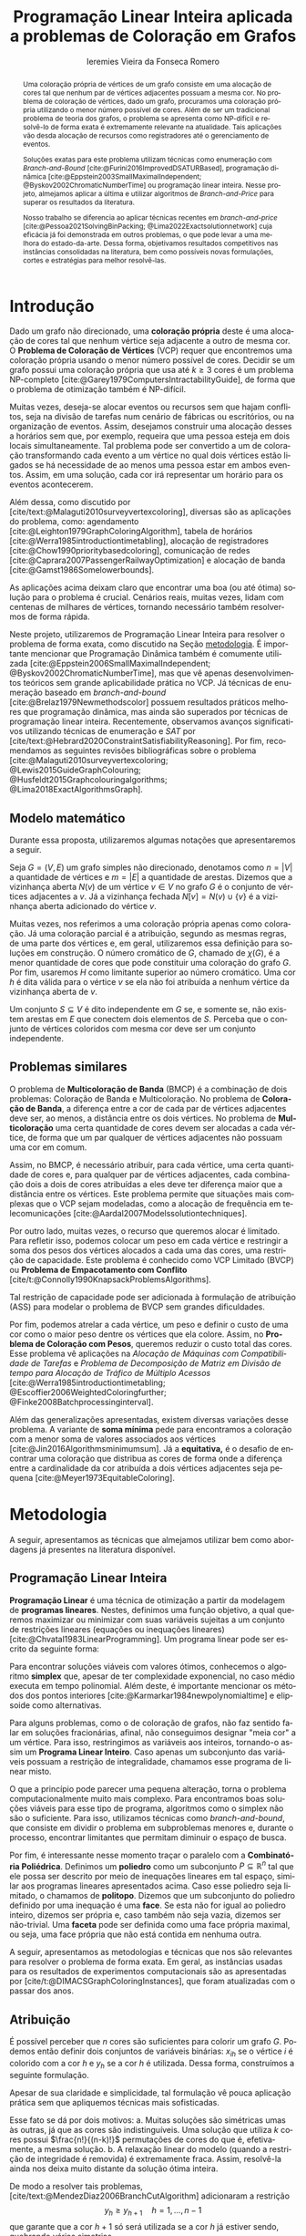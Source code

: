 #+Title: Programação Linear Inteira aplicada a problemas de Coloração em Grafos
#+Author: Ieremies Vieira da Fonseca Romero
#+options: toc:nil date:nil
#+language: pt-br
#+EXCLUDE_TAGS: noexport
#+latex_header: \usepackage{setspace}
#+latex_header: \doublespacing
#+latex_header: \newtheorem{prep}{Preposição}[section]
#+latex_header: \usepackage[a4paper, total={6in, 8in}]{geometry}
#+latex_header: \usepackage[backend=biber,ittitles,justify,indent,sccite,giveninits,date=year]{biblatex}
#+latex_header: \renewbibmacro{in:}{\ifentrytype{article}{}{\printtext{\bibstring{in}\intitlepunct}}}

# Resumo: máximo de 20 linhas
#+begin_abstract
Uma coloração própria de vértices de um grafo consiste em uma alocação de cores tal que nenhum par de vértices adjacentes possuam a mesma cor.
No problema de coloração de vértices, dado um grafo, procuramos uma coloração própria utilizando o menor número possível de cores.
Além de ser um tradicional problema de teoria dos grafos, o problema se apresenta como NP-difícil e resolvê-lo de forma exata é extremamente relevante na atualidade.
Tais aplicações vão desda alocação de recursos como registradores até o gerenciamento de eventos.

Soluções exatas para este problema utilizam técnicas como enumeração com /Branch-and-Bound/ [cite:@Furini2016ImprovedDSATURBased], programação dinâmica [cite:@Eppstein2003SmallMaximalIndependent; @Byskov2002ChromaticNumberTime] ou programação linear inteira.
Nesse projeto, almejamos aplicar a última e utilizar algoritmos de /Branch-and-Price/ para superar os resultados da literatura.

Nosso trabalho se diferencia ao aplicar técnicas recentes em /branch-and-price/ [cite:@Pessoa2021SolvingBinPacking; @Lima2022Exactsolutionnetwork] cuja eficácia já foi demonstrada em outros problemas, o que pode levar a uma melhora do estado-da-arte.
Dessa forma, objetivamos resultados competitivos nas instâncias consolidadas na literatura, bem como possíveis novas formulações, cortes e estratégias para melhor resolvê-las.
#+end_abstract

# TODO talvez algo sobre bounds?

* Introdução
Dado um grafo não direcionado, uma *coloração própria* deste é uma alocação de cores tal que nenhum vértice seja adjacente a outro de mesma cor.
O *Problema de Coloração de Vértices* (VCP) requer que encontremos uma coloração própria usando o menor número possível de cores.
Decidir se um grafo possui uma coloração própria que usa até $k \geq 3$ cores é um problema NP-completo [cite:@Garey1979ComputersIntractabilityGuide], de forma que o problema de otimização também é NP-difícil.

Muitas vezes, deseja-se alocar eventos ou recursos sem que hajam conflitos, seja na divisão de tarefas num cenário de fábricas ou escritórios, ou na organização de eventos.
Assim, desejamos construir uma alocação desses a horários sem que, por exemplo, requeira que uma pessoa esteja em dois locais simultaneamente.
Tal problema pode ser convertido a um de coloração transformando cada evento a um vértice no qual dois vértices estão ligados se há necessidade de ao menos uma pessoa estar em ambos eventos.
Assim, em uma solução, cada cor irá representar um horário para os eventos acontecerem.

Além dessa, como discutido por [cite/text:@Malaguti2010surveyvertexcoloring], diversas são as aplicações do problema, como: agendamento [cite:@Leighton1979GraphColoringAlgorithm], tabela de horários [cite:@Werra1985introductiontimetabling], alocação de registradores [cite:@Chow1990prioritybasedcoloring], comunicação de redes [cite:@Caprara2007PassengerRailwayOptimization] e alocação de banda [cite:@Gamst1986Somelowerbounds].

As aplicações acima deixam claro que encontrar uma boa (ou até ótima) solução para o problema é crucial.
Cenários reais, muitas vezes, lidam com centenas de milhares de vértices, tornando necessário também resolvermos de forma rápida.

Neste projeto, utilizaremos de Programação Linear Inteira para resolver o problema de forma exata, como discutido na Seção [[metodologia]].
É importante mencionar que Programação Dinâmica também é comumente utilizada [cite:@Eppstein2006SmallMaximalIndependent; @Byskov2002ChromaticNumberTime], mas que vê apenas desenvolvimentos teóricos sem grande aplicabilidade prática no VCP.
Já técnicas de enumeração baseado em /branch-and-bound/ [cite:@Brelaz1979Newmethodscolor] possuem resultados práticos melhores que programação dinâmica, mas ainda são superados por técnicas de programação linear inteira.
Recentemente, observamos avanços significativos utilizando técnicas de enumeração e /SAT/ por [cite/text:@Hebrard2020ConstraintSatisfiabilityReasoning].
Por fim, recomendamos as seguintes revisões bibliográficas sobre o problema  [cite:@Malaguti2010surveyvertexcoloring; @Lewis2015GuideGraphColouring; @Husfeldt2015Graphcolouringalgorithms; @Lima2018ExactAlgorithmsGraph].

** Modelo matemático
Durante essa proposta, utilizaremos algumas notações que apresentaremos a seguir.

Seja $G = (V,E)$ um grafo simples não direcionado, denotamos como $n = |V|$ a quantidade de vértices e $m = |E|$ a quantidade de arestas.
Dizemos que a vizinhança aberta $N(v)$ de um vértice\nbsp$v \in V$ no grafo $G$ é o conjunto de vértices adjacentes a $v$.
Já a vizinhança fechada $N[v] = N(v) \cup \{v\}$ é a vizinhança aberta adicionado do vértice $v$.

Muitas vezes, nos referimos a uma coloração própria apenas como coloração.
Já uma coloração parcial é a atribuição, segundo as mesmas regras, de uma parte dos vértices e, em geral, utilizaremos essa definição para soluções em construção.
O número cromático de\nbsp$G$, chamado de $\chi(G)$, é a menor quantidade de cores que pode constituir uma coloração do grafo $G$.
Por fim, usaremos $H$ como limitante superior ao número cromático.
Uma cor $h$ é dita válida para o vértice $v$ se ela não foi atribuída a nenhum vértice da vizinhança aberta de $v$.

Um conjunto $S \subseteq V$ é dito independente em $G$ se, e somente se, não existem arestas em $E$ que conectem dois elementos de $S$.
Perceba que o conjunto de vértices coloridos com mesma cor deve ser um conjunto independente.

** Problemas similares
O problema de *Multicoloração de Banda* (BMCP) é a combinação de dois problemas: Coloração de Banda e Multicoloração.
No problema de *Coloração de Banda*, a diferença entre a cor de cada par de vértices adjacentes deve ser, ao menos, a distância entre os dois vértices.
No problema de *Multicoloração* uma certa quantidade de cores devem ser alocadas a cada vértice, de forma que um par qualquer de vértices adjacentes não possuam uma cor em comum.

Assim, no BMCP, é necessário atribuir, para cada vértice, uma certa quantidade de cores e, para qualquer par de vértices adjacentes, cada combinação dois a dois de cores atribuídas a eles deve ter diferença maior que a distância entre os vértices.
Este problema permite que situações mais complexas que o VCP sejam modeladas, como a alocação de frequência em telecomunicações [cite:@Aardal2007Modelssolutiontechniques].

Por outro lado, muitas vezes, o recurso que queremos alocar é limitado.
Para refletir isso, podemos colocar um peso em cada vértice e restringir a soma dos pesos dos vértices alocados a cada uma das cores, uma restrição de capacidade.
Este problema é conhecido como VCP Limitado (BVCP) ou *Problema de Empacotamento com Conflito* [cite/t:@Connolly1990KnapsackProblemsAlgorithms].

Tal restrição de capacidade pode ser adicionada à formulação de atribuição (ASS) para modelar o problema de BVCP sem grandes dificuldades.

Por fim, podemos atrelar a cada vértice, um peso e definir o custo de uma cor como o maior peso dentre os vértices que ela colore.
Assim, no *Problema de Coloração com Pesos*, queremos reduzir o custo total das cores.
Esse problema vê aplicações na /Alocação de Máquinas com Compatibilidade de Tarefas/ e /Problema de Decomposição de Matriz em Divisão de tempo para Alocação de Tráfico de Múltiplo Acessos/ [cite:@Werra1985introductiontimetabling; @Escoffier2006WeightedColoringfurther; @Finke2008Batchprocessinginterval].

Além das generalizações apresentadas, existem diversas variações desse problema.
A variante de *soma mínima* pede para encontramos a coloração com a menor soma de valores associados aos vértices [cite:@Jin2016Algorithmsminimumsum].
Já a *equitativa,* é o desafio de encontrar uma coloração que distribua as cores de forma onde a diferença entre a cardinalidade da cor atribuída a dois vértices adjacentes seja pequena [cite:@Meyer1973EquitableColoring].

* Metodologia
<<metodologia>>
A seguir, apresentamos as técnicas que almejamos utilizar bem como abordagens já presentes na literatura disponível.

** Programação Linear Inteira
*Programação Linear* é uma técnica de otimização a partir da modelagem de *programas lineares*.
Nestes, definimos uma função objetivo, a qual queremos maximizar ou minimizar com suas variáveis sujeitas a um conjunto de restrições lineares (equações ou inequações lineares) [cite:@Chvatal1983LinearProgramming]. Um programa linear pode ser escrito da seguinte forma:
\begin{alignat*}{4}
& \omit\rlap{minimize \quad \quad $\displaystyle cx$} \\
& \mbox{sujeito a}&& \quad & Ax & \geq b  & \quad &  \\
&                 &&       & x               & \in \mathbb{R}_+ &      &
\end{alignat*}

Para encontrar soluções viáveis com valores ótimos, conhecemos o algoritmo *simplex* que, apesar de ter complexidade exponencial, no caso médio executa em tempo polinomial\nbsp[cite:@Borgwardt1986SimplexMethodAlgorithms].
Além deste, é importante mencionar os métodos dos pontos interiores [cite:@Karmarkar1984newpolynomialtime] e elipsoide\nbsp[cite:@Bland1981FeatureArticleTheEllipsoid] como alternativas.

# Programação Linear Inteira
Para alguns problemas, como o de coloração de grafos, não faz sentido falar em soluções fracionárias, afinal, não conseguimos designar "meia cor" a um vértice.
Para isso, restringimos as variáveis aos inteiros, tornando-o assim um *Programa Linear Inteiro*. Caso apenas um subconjunto das variáveis possuam a restrição de integralidade, chamamos esse programa de linear misto.

O que a princípio pode parecer uma pequena alteração, torna o problema computacionalmente muito mais complexo.
Para encontramos boas soluções viáveis para esse tipo de programa, algoritmos como o simplex não são o suficiente.
Para isso, utilizamos técnicas como /branch-and-bound/, que consiste em dividir o problema em subproblemas menores e, durante o processo, encontrar limitantes que permitam diminuir o espaço de busca.

Por fim, é interessante nesse momento traçar o paralelo com a *Combinatória Poliédrica*.
Definimos um *poliedro* como um subconjunto $P \subseteq \mathbb{R}^n$ tal que ele possa ser descrito por meio de inequações lineares em tal espaço, similar aos programas lineares apresentados acima.
Caso esse poliedro seja limitado, o chamamos de *politopo*.
Dizemos que um subconjunto do poliedro definido por uma inequação é uma *face*.
Se esta não for igual ao poliedro inteiro, dizemos ser própria e, caso também não seja vazia, dizemos ser não-trivial.
Uma *faceta* pode ser definida como uma face própria maximal, ou seja, uma face própria que não está contida em nenhuma outra.

A seguir, apresentamos as metodologias e técnicas que nos são relevantes para resolver o problema de forma exata.
Em geral, as instâncias usadas para os resultados de experimentos computacionais são as apresentadas por [cite/t:@DIMACSGraphColoringInstances], que foram atualizadas com o passar dos anos.

** Atribuição
É possível perceber que $n$ cores são suficientes para colorir um grafo $G$. Podemos então definir dois conjuntos de variáveis binárias: $x_{ih}$ se o vértice $i$ é colorido com a cor $h$ e $y_h$ se a cor $h$ é utilizada. Dessa forma, construímos a seguinte formulação.

\begin{alignat*}{4}
\label{ass}
\mathrm{(ASS)} \quad & \omit\rlap{minimize  $\displaystyle \sum_{i=1}^n y_h$} \\
& \mbox{sujeito a}&& \quad & \sum_{h=1}^n x_{ih}&= 1        & \quad & i \in V \\
&                 &&   & x_{ih} + x_{jh}    & \leq y_h &   & (i,j) \in E, h=1,\dots,n \\
&                 &&   & x_{ih}    & \in \{0,1\} &   & (i,j) \in E, h=1,\dots,n\\
&                 &&   & y_i       & \in \{0,1\} &   & i \in V
\end{alignat*}
Apesar de sua claridade e simplicidade, tal formulação vê pouca aplicação prática sem que apliquemos técnicas mais sofisticadas.
# TODO que técnicas?

Esse fato se dá por dois motivos:
a. Muitas soluções são simétricas umas às outras, já que as cores são indistinguíveis. Uma solução que utiliza $k$ cores possui $\frac{n!}{(n-k)!}$ permutações de cores do que é, efetivamente, a mesma solução.
b. A relaxação linear do modelo (quando a restrição de integridade é removida) é extremamente fraca. Assim, resolvê-la ainda nos deixa muito distante da solução ótima inteira.

De modo a resolver tais problemas, [cite/text:@MendezDiaz2006BranchCutAlgorithm] adicionaram a restrição
\[ y_h \geq y_{h+1} \quad h = 1, \dots, n-1 \]
que garante que a cor $h+1$ só será utilizada se a cor $h$ já estiver sendo, quebrando várias simetrias.

# TODO Quais famílias de desigualdades?
Eles também acrescentaram diversas famílias de desigualdades válidas ao politopo do novo modelo que são adicionadas ao algoritmo de /branch-and-cut/ para fortalecer a relaxação linear além de implementar a estratégia de ramificação proposta por [cite/text:@Brelaz1979Newmethodscolor] com resultados computacionais satisfatórios.

Um algoritmo de /branch-and-cut/ consiste em, durante a árvore de /branch-and-bound/, adicionar desigualdades e cortes válidos para diminuir o espaço de busca.
Um corte válido é uma inequação que não elimina nenhuma solução inteira viável do modelo.

Já [cite/text:@MendezDiaz2008CuttingPlaneAlgorithm] apresentam mais duas variações da formulação ASS: uma onde a quantidade de vértices cuja cor $h+1$ é atribuída não pode ser maior que a quantidade atribuída a cor $h$ e outro onde conjuntos independentes são ordenados pelo menor índice e apenas a cor $h$ pode ser atribuída ao $h-\text{ésimo}$ conjunto.

** Representantes
[cite/text:@Campelo2004CliquesHolesVertex] propuseram uma formulação baseada em representantes, em que cada cor é representada por um vértice.
Para tal, utilizam a variável binária $x_{vu}$, para todo $u, v \in V$ não adjacentes, a fim de representar se o vértice $v$ é representante da cor de\nbsp$u$ e $x_{vv}$ se $v$ é o próprio representante de sua cor.
Seja $\bar{N}(v)$ o conjunto de vértices não adjacentes de $v$, esta formulação pode ser escrita como
\begin{alignat*}{4}
\mathrm{(REP)} \quad & \omit\rlap{minimize  $\displaystyle \sum_{v \in V} x_{vv}$} \\
& \mbox{sujeito a}&& \quad & \sum_{u \in \bar{N}(v) \cup \{v\}} x_{uv}&= 1        & \quad & v \in V \\
&                 &&   & x_{vu} + x_{vw}    & \leq x_{vv} &   & v \in V, \forall e = (u,w) \in G[\bar{N}(v)] \\
&                 &&   & x_{vu}       & \in \{0,1\} &   & \forall \text{ $u$ e $v$ não adjacentes ou $v = u$}
\end{alignat*}
O primeiro conjunto de restrições garante que todo vértice terá exatamente um representante enquanto o segundo garante que dois vértices adjacentes terão representantes diferentes.

# TODO quais restrições?
Como [cite/text:@Campelo2008AsymmetricRepresentativesFormulation] discutem, existem diversas soluções simétricas para tal modelo que apenas distinguem no representante das cores sem alterar efetivamente a solução.
Eles propõem acrescentar uma ordenação para que apenas o menor vértice possa ser o representante, porém esta versão possui um número exponencial de variáveis e, portanto, requer técnicas como /branch-and-price/, abordada mais afundo na Seção [[conjuntos_independentes]].
Os autores também apresentam diversas restrições válidas a fim de reforçar o modelo.

Experimentos computacionais foram feitos por [cite/text:@Jabrayilov2018NewIntegerLinear] mostrando a capacidade deste modelo de competir com as demais formulações.

** Conjuntos independentes
<<conjuntos_independentes>>
Proposto por [cite/text:@Mehrotra1996ColumnGenerationApproach], outra forma de entender o problema é imaginá-lo como um *problema de cobertura de conjuntos* (SC) onde os conjuntos disponíveis são os conjuntos independentes dos vértices.
Nesta classe de problemas, desejamos escolher o menor número de conjuntos tais que todos os elementos apareçam ao menos uma vez em cada um deles.

Assim, seja $S$ a família de conjuntos impendentes do grafo $G$, a variável binária $x_s$ representa se o conjunto $s \in S$ está sendo usado ou não na solução.
Nossa formulação então se dá por:
\begin{alignat}{4}
\mathrm{(SC)} \quad & \omit\rlap{minimize  $\displaystyle \sum_{s \in S} x_s$} \nonumber \\
& \mbox{sujeito a}&& \quad & \sum_{s \in S: i \in s} x_{s}&\geq 1 & \quad & i \in V \label{rest9} \\
&                 &&   & x_s       & \in \{0,1\} &    & s \in S \nonumber
\end{alignat}
O primeiro conjunto de restrições garante que todos os vértices de $V$ estão contidos em algum conjunto independente escolhido.
Apesar de poucas restrições, essa formulação sofre de ter um número exponencial de variáveis, o que a torna impraticável de implementá-la em resolvedores convencionais como /Gurobi/.

# TODO será que ele quer uma descrição mais formal de branch-and-price?
Por tal motivo, [cite/text:@Mehrotra1996ColumnGenerationApproach] propuseram um algoritmo de /branch-and-price/ baseado nesta modelagem.
Essa abordagem permite lidar com um número exponencial de variáveis, já que iniciamos com um subconjunto destas e adicionamos as necessárias conforme as iterações.

Neste algoritmo, a decisão de qual variável será adicionada é feita pelo subproblema de geração de coluna caracteriza um *Problema de Conjunto Independente de Peso Máximo*:
\begin{alignat*}{4}
& \omit\rlap{maximize  $\displaystyle \sum_{i \in V} \pi_i z_i$} \\
& \mbox{sujeito a}&& \quad & z_i + z_j &\leq 1 & \quad & (i,j) \in E \\
&                 &&   & z_i       & \in \{0,1\} &    & i \in V
\end{alignat*}
onde $z_i$ é uma variável binária que indica se o vértice $i$ está incluso no conjunto independente e $\pi_i$ é o valor ótimo da variável dual associado à restrição eqref:rest9.
Tal problema pode ser resolvido de forma heurística para encontrar a coluna de custo reduzido com valor negativo ou por técnicas como a proposta por [cite/text:@Held2012Maximumweightstable].
Em caso de soluções fracionárias, [cite/text:@Mehrotra1996ColumnGenerationApproach] sugerem uma estratégia que garante que os subproblemas continuam a ser de coloração de vértices e apenas requer que o grafo original seja alterado.
# TODO que estratégia?

Além disso, [cite/text:@Malaguti2011ExactApproachVertex] propõem meta-heurísticas para inicialização e geração de colunas bem como novos esquemas de ramificação.
# TODO quais são tais meta-heurísticas e esquemas de ramificação

Similar a este último modelo, [cite/text:@Hansen2009Setcoveringpacking] propuseram a formulação chamada de *Empacotamento de conjunto* (SP)
\begin{alignat*}{4}
\mathrm{(SP)} \quad & \omit\rlap{minimize  $\displaystyle \sum_{s \in \Omega} (|s| - 1)x_s$} \\
& \mbox{sujeito a}&& \quad & \sum_{s \in \Omega: i \in s} x_{s}&\leq 1 & \quad & i \in V \\
&                 &&   & y_s       & \in \{0,1\} &    & s \in \Omega
\end{alignat*}
em que $\Omega$ é a família de conjuntos independentes com mais de um elemento.
Para essa formulação, seja $z$ o valor da solução, a quantidade de cores usadas é igual $k = n - z$.
Além disso, [cite/text:@Hansen2009Setcoveringpacking] demonstram a equivalência das formulações de SC e SP, bem como apresentam diversas famílias de inequalidades válidas que definem facetas.
# TODO quais essas famílias?

Os autores também apresentam resultados computacionais que não demonstram superioridade entre o trabalho deles em relação à [cite/text:@Mehrotra1996ColumnGenerationApproach] bem como técnicas de pré-processamento e um algoritmo de planos-de-corte.
Um algoritmo de *planos-de-corte* é aquele que parte de um modelo relaxado, resolve-se e iterativamente acrescenta-se inequações válidas, chamadas de planos-de-corte, para eliminar tal solução.
Repetimos o processo até encontrar uma solução para o problema original.

Já [cite/text:@Morrison2014WideBranchingStrategy] apresentam outra forma de realizar a ramificação do processo de /branch-and-bound/.
Tradicionalmente, esta é feita dividindo apenas em dois subproblemas, mas os autores propõem uma abrangente quantidade de subproblemas a cada ramificação com intuito de impedir que cheguemos a subgrafos onde o problema de precificação é mais difícil.
Mais uma vez, resultados computacionais provam que a ideia é competitiva com as anteriores.

Recentemente, [cite/text:@Morrison2016SolvingPricingProblem] propuseram uma estratégia utilizando diagramas de decisão para agilizar a resolução do problema de precificação que, segundo seus experimentos, possui bons resultados práticos bem como fornece limites inferiores durante o processo.

** Ordenação parcial hibrida
Apresentado inicialmente por [cite/text:@Jabrayilov2018NewIntegerLinear], essa formulação utiliza um misto do modelo de atribuição e a ordenação parcial.
Para isto, definimos uma ordenação parcial da união do conjunto de vértices e do conjunto ordenado de cores $(1, \dots, H)$ e, portanto, determinamos a ordem relativa de cada vértice com respeito a cada cor.
Dizemos que o vértice $v$ é colorido com a cor $h$ se $h-1 \succ v$ e $h \nsucc v$ (no caso de $h=1$, se $h \nsucc v$).

Além disso, nesse modelo, é escolhido um vértice arbitrário $q$ e $H$ é um limitante superior do número cromático.
A formulação segue:
\begin{alignat*}
\mathrm { (POPH) } \quad & \omit\rlap{minimize  $\displaystyle 1+\sum_{1 \leq h \leq H} g_{h, q}$} \\
& \mbox { sujeito a } && \quad & g_{H, v} &=0          & \quad & \forall v \in V \\
&                     &&   & x_{v, 1} &=1-g_{1, v} & \quad & \forall v \in V \\
&                     &&   & x_{v, h} &=g_{h-1, v}-g_{h, v} & \quad & \forall v \in V, h=2, \ldots, H \\
&                     &&   & x_{u, 1}+x_{v, 1} &\leq g_{1, q} & \quad & \forall u v \in E \\
&                     &&   & x_{u, h}+x_{v, h} &\leq g_{h-1, q} & \quad & \forall u v \in E, h=2, \ldots, H \\
&                     &&   & g_{h, q}-g_{h, v} &\geq 0 & \quad & \forall v \in V, h=1, \ldots, H \\
&                     &&   & g_{h+1, q}-g_{h, v} &\geq 0 & \quad & \forall v \in N(q), h=1, \ldots, H-1 \\
&                     &&   & x_{v, h}, g_{h, v} &\in\{0,1\} & \quad & \forall v \in V, h=1, \ldots, H \text {. } \\
&                     &&   &
\end{alignat*}
O primeiro conjunto de restrições garante que nenhum vértice é maior que a cor H.
Já o segundo e terceiro correlacionam as variáveis de ordenação parcial com as de atribuição, enquanto o quarto e quinto garantem que dois vértices adjacentes não são coloridos com a mesma cor.
Por fim o sexto, força que $q$ seja o vértice com a maior cor que, juntamente com o sétimo, são utilizados para reforçar a formulação.

Como demonstrado pelo autor, essa formulação apresenta-se também competitiva com as demais.

** Diagrama de decisões binárias ordenadas
Por fim, mais recentemente, [cite/text:@Hoeve2021Graphcoloringdecision] aplica técnicas de diagrama de decisão.
Nesta, representamos cada atribuição por um arco que liga o "estado da solução" antes e depois de tomá-la.
Mais formalmente, para um problema $P$ definido por um conjunto de variáveis ordenadas $X = \{x_1,x_2,\dots ,x_n\}$, construímos um diagrama de decisão, um grafo simples acíclico de $n+1$ níveis.
O primeiro destes, possui apenas um vértice, $r$, chamado raiz, assim como o último com o vértice $t$.
O nível $i$ é um conjunto de nós associados à variável $x_i$ onde cada um destes possuem arcos para vértices do nível $i+1$ e tais arcos possuem etiquetas, $0$ ou $1$, correspondendo da variável associada.

[cite/text:@Hoeve2021Graphcoloringdecision] utiliza a formulação de conjuntos independentes para aplicar tal técnica, onde cada variável indica o uso, ou não, de um vértice em um conjunto.
Se conseguíssemos achar um diagrama de decisão que correspondesse exatamente ao problema de coloração, poderíamos resolver o problema por meio de uma formulação de fluxo, na qual cada $\{r,t\}-\text{caminho}$ seria um conjunto independente e, como demostrado pelos autores, a função objetivo seria nosso número cromático.
Infelizmente, tal diagrama pode conter um número exponencial de nós, requerendo técnicas mais sofisticadas.
Além disso, quando a solução não é exata, a qualidade da solução depende da ordenação das variáveis.

Por exemplo, observe a Figura ref:fig:diagrama_decisao.
Ao lado esquerdo está descrito um grafo e ao lado direito, um correspondente diagrama de decisão.
Neste, os números dentro dos nós representam o conjunto de vértices disponíveis, ou seja, o estado, enquanto os arcos tracejados correspondem aos 0-arcos e os contínuos, os 1-arcos.

#+caption: Imagem original por [cite/t:@Hoeve2021Graphcoloringdecision]. Ao lado esquerdo, um grafo, e ao lado direito, um correspondente diagrama de decisão.
#+name: fig:diagrama_decisao
#+attr_latex: :width 250px
[[/home/ieremies/proj/mest/proposta/fapesp/diagrama_decisao.png]]

Os autores relatam ter obtido resultados competitivos com outros estados-da-arte utilizando estratégias específicas da literatura de diagrama de decisões para resolver as dificuldades apresentadas acima.

* Objetivos
Recentemente, houve avanços significativos na abordagem de branch-and-price, resultando em vários trabalhos publicados para outros problemas que utilizam e melhoram essa técnica.
Um exemplo notável é o trabalho de [cite/text:@Lima2022Exactsolutionnetwork], que apresenta técnicas fortes que melhoram o estado da arte para problemas como o Problema de Empacotamento.

Os autores propõem um modelo baseado em fluxo de arcos para auxiliar em algoritmos de geração de colunas.
Eles também comentam que qualquer problema de cobertura de conjunto consegue ser transformado em um problema de fluxo, o que indica que suas técnicas podem ser relevantes para o nosso problema.
Além disso, eles utilizam *fixação de variáveis*, técnica na qual é possível provar que algumas variáveis nunca poderão entrar no modelo de /branch-and-pricing/ e tornar a solução melhor.
A dificuldade reside em encontrar uma solução dual viável que possibilite computar o custo reduzido, necessário para provar esta afirmação.
Um importante desenvolvimento proposto pelos autores é justamente um modelo linear capaz de encontrar eficientemente uma solução, mesmo que não seja ótima (o que, como argumentado por eles, é ainda mais eficiente).

Outro bom indicador do que pretendemos fazer é a semelhança de bons resultados recentes como [cite/text:@Hoeve2021Graphcoloringdecision] que utilizam ideias muito similares.

Técnicas interessantes também foram propostas por [cite/text:@Pessoa2021SolvingBinPacking] que apresentam um modelo genérico para resolver problema de roteamento.
Quando se adiciona um corte no /branch-cut-and-price/, isso corresponde a variáveis no dual dificultando o subproblema de geração de colunas.
Os autores utilizam cortes de rank-$1$ com memória limitada para melhorar tal processo.
Além disso, eles usam *propagação de etiquetas*, técnica comum na resolução de problemas de precificação que pode ser interessante para o nosso problema.

Tendo em vista que tais técnicas ainda não foram aplicadas ao problema de coloração, objetivamos principalmente aplicarmo-nas tais bem como desenvolver qualquer necessidade de modificação ou melhoria.
Além disso, consideramos estudar a adição de algoritmos de planos de corte, algo que já foi estudado brevemente na literatura, mas que ainda não viu grande impacto prático. [cite/text:@Schindl2005Somecombinatorialoptimization] introduziu alguns resultados poliédricos sobre a formulação de cobertura de conjuntos, [cite/text:@Hansen2009Setcoveringpacking] tentaram aplicar alguns cortes (sem muito sucesso) mas [cite/text:@Hulst2021branchpricecut] conseguiu avanços significativos em sua tese.

Por fim, como apresentado no começo desse projeto, diversos são os problemas similares ou generalizações bem como as aplicações de tais.
Assim, podemos também voltar nossas técnicas e implementações a tais variantes.

* Cronograma
O projeto está dividido em etapas distintas, cada uma com um objetivo específico.
A primeira fase é de revisão bibliográfica, onde serão dedicados $2$ trimestres para estudar a literatura existente sobre o assunto.
Reforçamos que, apesar deste ser o foco da primeira etapa, a revisão da bibliografia será permanente.
Em seguida, serão dedicados $2$ trimestres para implementar o estado da arte, onde aplicaremos os conhecimentos adquiridos na fase anterior.
A próxima etapa é o desenvolvimento de novos algoritmos, bem como a implementação e experimentação de tais soluções, onde serão dedicados os trimestres seguintes.
Por último, nos dedicaremos a escrever o relatório final, que apresentará as conclusões e resultados do projeto.

Além disso, é importante notar que é de interesse do aluno realizar um intercâmbio com pesquisadores do exterior, como Manuel Iori.
Pesquisadores como ele possuem vasta experiência tanto no problema quanto na técnica que estudamos e acreditamos que será engrandecedor para o processo de formação do aluno.
Pretendemos concretizar tal intercâmbio no primeiro semestre de $2024$.

Por fim, o aluno irá, como requerido pela instituição, cursar as três matérias de pós-graduação restantes no primeiro ano, defender seu exame de qualificação de mestrado (EQM) na metade de 2023 e realizar o Programa de Estágio em Docência (PED) no segundo semestre de 2023.

Refletimos o cronograma planejado na Tabela ref:tab:cron.

#+name: tab:cron
#+caption: Cronograma trimestral para este projeto de mestrado, iniciando em Março de 2023.
| Atividade              | Mar       | Jun       | Set       | Dez       | Mar       | Jun       | Set       | Dez       |
|------------------------+-----------+-----------+-----------+-----------+-----------+-----------+-----------+-----------|
| Disciplinas            | $\bullet$ | $\bullet$ |           |           |           |           |           |           |
| EQM                    |           | $\bullet$ |           |           |           |           |           |           |
| PED                    |           |           | $\bullet$ |           |           |           |           |           |
| Revi. Biblio.          | $\bullet$ | $\bullet$ | $\bullet$ |           |           |           |           |           |
| Implem. estado-da-arte |           |           | $\bullet$ | $\bullet$ |           |           |           |           |
| Desenvolvimento        |           |           | $\bullet$ | $\bullet$ | $\bullet$ | $\bullet$ | $\bullet$ | $\bullet$ |
| Escrita                |           |           |           |           |           |           | $\bullet$ | $\bullet$ |
Acrescido a isso, o beneficiário deste projeto ministra aulas de Introdução à Programação para alunos de ensino médio na modalidade de itinerários formativos desde $2022$ em colégio particular de Campinas, SP.
Para o ano de $2023$, estão programadas $3$ aulas semanais, o que se mantém consoante a Portaria PR n° $05/2012$.
Acreditamos que tal atividade muito acrescentará no desenvolvimento do aluno como acadêmico, transmitindo os conhecimentos adquiridos à comunidade e ajudando na divulgação científica.

* Material e método
Para o desenvolvimento do projeto, o aluno utilizar-se-á de artigos e materiais de consulta disponibilizados pela UNICAMP de maneira gratuita, grande parte desses de forma online ou por meio da Biblioteca do Instituto de Matemática, Estatística e Computação Científica.

Ademais, serão realizados encontros semanais entre o aluno e o orientador para debater os conteúdos estudados e acompanhar o progresso do projeto.

* Avaliação dos resultados
Os algoritmos e modelos propostos serão comparados com as instâncias presentes na literatura, como as instâncias do [cite/t:@DIMACSGraphColoringInstances] e, caso necessário, novas instâncias poderão ser geradas.

Os resultados dos experimentos computacionais serão comparados utilizando técnicas como *Performance Profile* apresentado por [cite/t:@Dolan2002Benchmarkingoptimizationsoftware].

Além disso, pretendemos utilizar técnicas de análise estatística como apresentadas por [cite/t:@Derrac2011practicaltutorialuse] a fim de produzir comparações mais rigorosas entre as propostas desse projeto.

Por fim, como previsto, serão elaborados relatórios com os resultados obtidos bem como qualquer artigo que seja relevante.

#+PRINT_BIBLIOGRAPHY:

# Local Variables:
# jinx-languages: "pt_BR"
# languagetool-local-disabled-rules: ("SEMICOLON_COLON_SPACING" "WHITESPACE_RULE")
# End:
